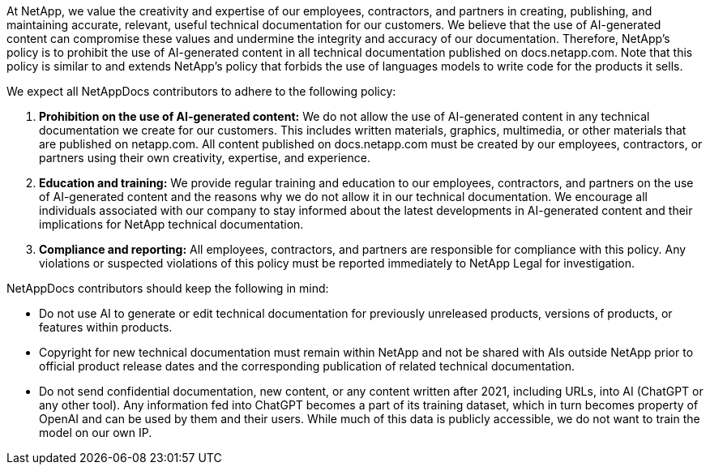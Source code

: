 At NetApp, we value the creativity and expertise of our employees, contractors, and partners in creating, publishing, and maintaining accurate, relevant, useful technical documentation for our customers. We believe that the use of AI-generated content can compromise these values and undermine the integrity and accuracy of our documentation. Therefore, NetApp’s policy is to prohibit the use of AI-generated content in all technical documentation published on docs.netapp.com. Note that this policy is similar to and extends NetApp’s policy that forbids the use of languages models to write code for the products it sells.

We expect all NetAppDocs contributors to adhere to the following policy:

. *Prohibition on the use of AI-generated content:* We do not allow the use of AI-generated content in any technical documentation we create for our customers. This includes written materials, graphics, multimedia, or other materials that are published on netapp.com. All content published on docs.netapp.com must be created by our employees, contractors, or partners using their own creativity, expertise, and experience.
. *Education and training:* We provide regular training and education to our employees, contractors, and partners on the use of AI-generated content and the reasons why we do not allow it in our technical documentation. We encourage all individuals associated with our company to stay informed about the latest developments in AI-generated content and their implications for NetApp technical documentation.
. *Compliance and reporting:* All employees, contractors, and partners are responsible for compliance with this policy. Any violations or suspected violations of this policy must be reported immediately to NetApp Legal for investigation.

NetAppDocs contributors should keep the following in mind:

* Do not use AI to generate or edit technical documentation for previously unreleased products, versions of products, or features within products.
* Copyright for new technical documentation must remain within NetApp and not be shared with AIs outside NetApp prior to official product release dates and the corresponding publication of related technical documentation.
* Do not send confidential documentation, new content, or any content written after 2021, including URLs, into AI (ChatGPT or any other tool). Any information fed into ChatGPT becomes a part of its training dataset, which in turn becomes property of OpenAI and can be used by them and their users.  While much of this data is publicly accessible, we do not want to train the model on our own IP.
